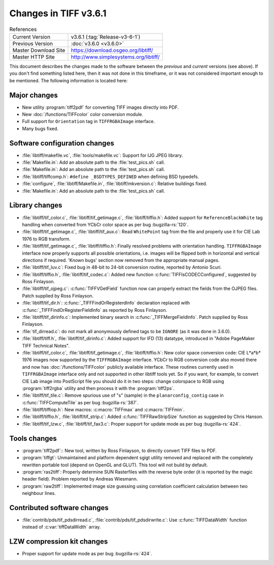 Changes in TIFF v3.6.1
======================

.. table:: References
  :widths: auto

  ======================  ==========================================
  Current Version         v3.6.1 (:tag:`Release-v3-6-1`)
  Previous Version        :doc:`v3.6.0 <v3.6.0>`
  Master Download Site    `<https://download.osgeo.org/libtiff/>`_
  Master HTTP Site        `<http://www.simplesystems.org/libtiff/>`_
  ======================  ==========================================

This document describes the changes made to the software between the
*previous* and *current* versions (see above).
If you don't find something listed here, then it was not done in this
timeframe, or it was not considered important enough to be mentioned.
The following information is located here:


Major changes
-------------

* New utility :program:`tiff2pdf`
  for converting TIFF images directly into PDF.
* New :doc:`/functions/TIFFcolor` color conversion module.
* Full support for ``Orientation`` tag in ``TIFFRGBAImage`` interface.
* Many bugs fixed.


Software configuration changes
------------------------------

* :file:`libtiff/makefile.vc`, :file:`tools/makefile.vc`: Support for IJG JPEG library.

* :file:`Makefile.in`: Add an absolute path to the :file:`test_pics.sh` call.

* :file:`Makefile.in`: Add an absolute path to the :file:`test_pics.sh` call.

* :file:`libtiff/tiffcomp.h`: ``#define _BSDTYPES_DEFINED`` when defining BSD typedefs.

* :file:`configure`, :file:`libtiff/Makefile.in`, :file:`libtiff/mkversion.c`: Relative buildings fixed.

* :file:`Makefile.in`: Add an absolute path to the :file:`test_pics.sh` call.


Library changes
---------------

* :file:`libtiff/tif_color.c`, :file:`libtiff/tif_getimage.c`, :file:`libtiff/tiffio.h`:
  Added support for ``ReferenceBlackWhite`` tag handling when converted from YCbCr color space as
  per bug :bugzilla-rs:`120`.

* :file:`libtiff/tif_getimage.c`, :file:`libtiff/tif_aux.c`: Read ``WhitePoint`` tag from the
  file and properly use it for CIE Lab 1976 to RGB transform.

* :file:`libtiff/tif_getimage.c`, :file:`libtiff/tiffio.h`: Finally resolved problems with
  orientation handling. ``TIFFRGBAImage`` interface now properly supports all
  possible orientations, i.e. images will be flipped both in horizontal and
  vertical directions if required. 'Known bugs' section now removed from the
  appropriate manual pages.

* :file:`libtiff/tif_luv.c`: Fixed bug in 48-bit to 24-bit conversion routine,
  reported by Antonio Scuri.

* :file:`libtiff/tiffio.h`, :file:`libtiff/tif_codec.c`: Added new function
  :c:func:`TIFFIsCODECConfigured`, suggested by Ross Finlayson.

* :file:`libtiff/tif_ojpeg.c`: :c:func:`TIFFVGetField` function now can properly extract
  the fields from the OJPEG files. Patch supplied by Ross  Finlayson.

* :file:`libtiff/tif_dir.h`: :c:func:`_TIFFFindOrRegisterdInfo` declaration replaced
  with :c:func:`_TIFFFindOrRegisterFieldInfo` as reported by Ross Finlayson.

* :file:`libtiff/tif_dirinfo.c`: Implemented binary search in :c:func:`_TIFFMergeFieldInfo`.
  Patch supplied by Ross Finlayson.

* :file:`tif_dirread.c`: do not mark all anonymously defined tags to be ``IGNORE`` (as
  it was done in 3.6.0).

* :file:`libtiff/tiff.h`, :file:`libtiff/tif_dirinfo.c`: Added support for IFD (13) datatype,
  introduced in "Adobe PageMaker TIFF Technical Notes".

* :file:`libtiff/tif_color.c`, :file:`libtiff/tif_getimage.c`, :file:`libtiff/tiffio.h`: New color space
  conversion code: CIE L*a*b* 1976 images now supported by the ``TIFFRGBAImage``
  interface. YCbCr to RGB conversion code also moved there and now has
  :doc:`/functions/TIFFcolor` publicly available interface. These
  routines currently used in ``TIFFRGBAImage`` interface only and not supported in
  other libtiff tools yet. So if you want, for example, to convert CIE Lab image
  into PostScript file you should do it in two steps: change colorspace to RGB
  using :program:`tiff2rgba` utility and then process
  it with the :program:`tiff2ps`.

* :file:`libtiff/tif_tile.c`: Remove spurious use of "s" (sample) in the
  ``planarconfig_contig`` case in :c:func:`TIFFComputeTile` as per bug :bugzilla-rs:`387`.

* :file:`libtiff/tiffiop.h`: New macros: :c:macro:`TIFFmax` and :c:macro:`TIFFmin`.

* :file:`libtiff/tiffio.h`, :file:`libtiff/tif_strip.c`: Added :c:func:`TIFFRawStripSize` function
  as suggested by Chris Hanson.

* :file:`libtiff/tif_lzw.c`, :file:`libtiff/tif_fax3.c`: Proper support for update mode
  as per bug :bugzilla-rs:`424`.


Tools changes
-------------

* :program:`tiff2pdf`:: New tool, written by
  Ross Finlayson, to directly convert TIFF files to PDF.

* :program:`tiffgt`: Unmaintained and platform
  dependent sgigt utility removed and replaced with the completely rewritten
  portable tool (depend on OpenGL and
  GLUT). This tool will not build by default.

* :program:`ras2tiff`: Properly determine
  SUN Rasterfiles with the reverse byte order (it is reported by the magic
  header field). Problem reported by Andreas Wiesmann.

* :program:`raw2tiff`: Implemented image size
  guessing using correlation coefficient calculation between two neighbour
  lines.


Contributed software changes
----------------------------

* :file:`contrib/pds/tif_pdsdirread.c`, :file:`contrib/pds/tif_pdsdirwrite.c`:
  Use :c:func:`TIFFDataWidth` function instead of :c:var:`tiffDataWidth` array.

LZW compression kit changes
---------------------------

* Proper support for update mode as per bug :bugzilla-rs:`424`.
